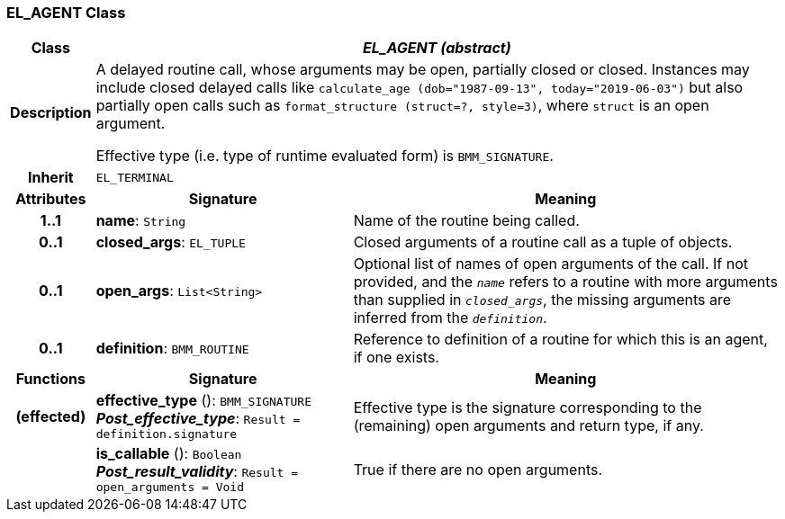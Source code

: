 === EL_AGENT Class

[cols="^1,3,5"]
|===
h|*Class*
2+^h|*_EL_AGENT (abstract)_*

h|*Description*
2+a|A delayed routine call, whose arguments may be open, partially closed or closed. Instances may include closed delayed calls like `calculate_age (dob="1987-09-13", today="2019-06-03")` but also partially open calls such as `format_structure (struct=?, style=3)`, where `struct` is an open argument.

Effective type (i.e. type of runtime evaluated form) is `BMM_SIGNATURE`.

h|*Inherit*
2+|`EL_TERMINAL`

h|*Attributes*
^h|*Signature*
^h|*Meaning*

h|*1..1*
|*name*: `String`
a|Name of the routine being called.

h|*0..1*
|*closed_args*: `EL_TUPLE`
a|Closed arguments of a routine call as a tuple of objects.

h|*0..1*
|*open_args*: `List<String>`
a|Optional list of names of open arguments of the call. If not provided, and the `_name_` refers to a routine with more arguments than supplied in `_closed_args_`, the missing arguments are inferred from the `_definition_`.

h|*0..1*
|*definition*: `BMM_ROUTINE`
a|Reference to definition of a routine for which this is an agent, if one exists.
h|*Functions*
^h|*Signature*
^h|*Meaning*

h|(effected)
|*effective_type* (): `BMM_SIGNATURE` +
*_Post_effective_type_*: `Result = definition.signature`
a|Effective type is the signature corresponding to the (remaining) open arguments and return type, if any.

h|
|*is_callable* (): `Boolean` +
*_Post_result_validity_*: `Result = open_arguments = Void`
a|True if there are no open arguments.
|===
